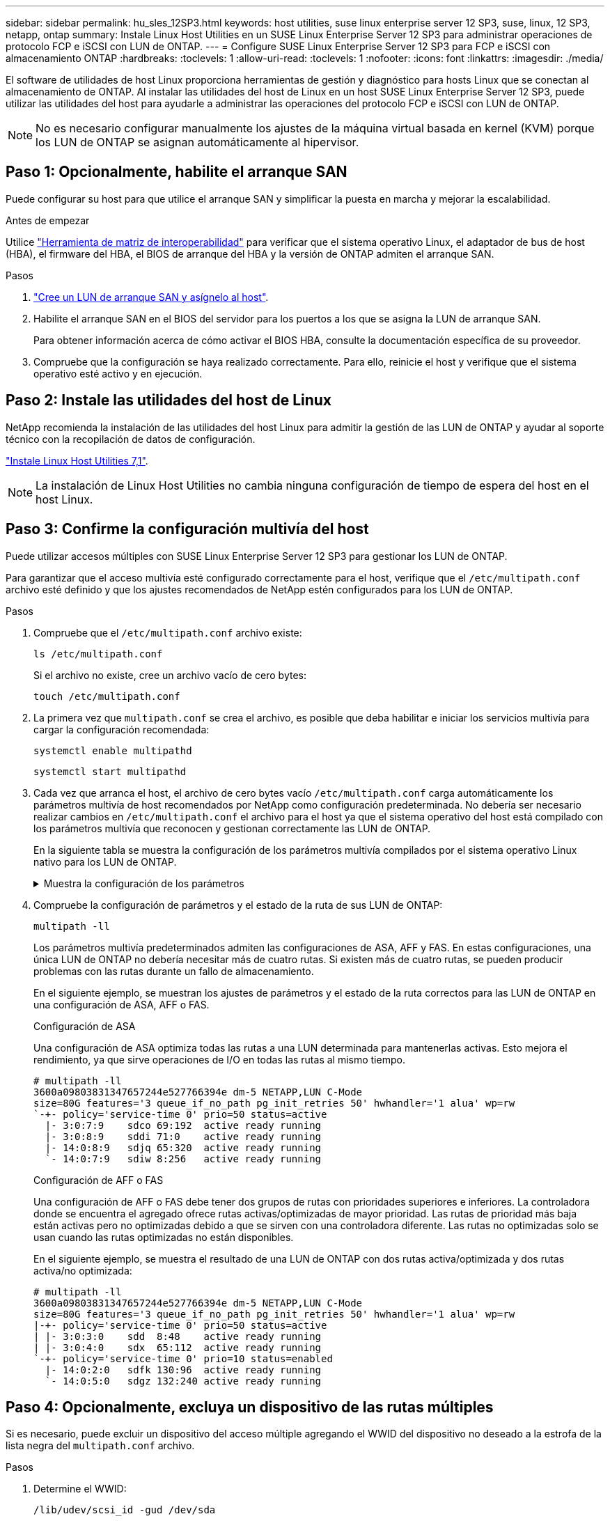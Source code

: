 ---
sidebar: sidebar 
permalink: hu_sles_12SP3.html 
keywords: host utilities, suse linux enterprise server 12 SP3, suse, linux, 12 SP3, netapp, ontap 
summary: Instale Linux Host Utilities en un SUSE Linux Enterprise Server 12 SP3 para administrar operaciones de protocolo FCP e iSCSI con LUN de ONTAP. 
---
= Configure SUSE Linux Enterprise Server 12 SP3 para FCP e iSCSI con almacenamiento ONTAP
:hardbreaks:
:toclevels: 1
:allow-uri-read: 
:toclevels: 1
:nofooter: 
:icons: font
:linkattrs: 
:imagesdir: ./media/


[role="lead"]
El software de utilidades de host Linux proporciona herramientas de gestión y diagnóstico para hosts Linux que se conectan al almacenamiento de ONTAP. Al instalar las utilidades del host de Linux en un host SUSE Linux Enterprise Server 12 SP3, puede utilizar las utilidades del host para ayudarle a administrar las operaciones del protocolo FCP e iSCSI con LUN de ONTAP.


NOTE: No es necesario configurar manualmente los ajustes de la máquina virtual basada en kernel (KVM) porque los LUN de ONTAP se asignan automáticamente al hipervisor.



== Paso 1: Opcionalmente, habilite el arranque SAN

Puede configurar su host para que utilice el arranque SAN y simplificar la puesta en marcha y mejorar la escalabilidad.

.Antes de empezar
Utilice link:https://mysupport.netapp.com/matrix/#welcome["Herramienta de matriz de interoperabilidad"^] para verificar que el sistema operativo Linux, el adaptador de bus de host (HBA), el firmware del HBA, el BIOS de arranque del HBA y la versión de ONTAP admiten el arranque SAN.

.Pasos
. link:https://docs.netapp.com/us-en/ontap/san-admin/provision-storage.html["Cree un LUN de arranque SAN y asígnelo al host"^].
. Habilite el arranque SAN en el BIOS del servidor para los puertos a los que se asigna la LUN de arranque SAN.
+
Para obtener información acerca de cómo activar el BIOS HBA, consulte la documentación específica de su proveedor.

. Compruebe que la configuración se haya realizado correctamente. Para ello, reinicie el host y verifique que el sistema operativo esté activo y en ejecución.




== Paso 2: Instale las utilidades del host de Linux

NetApp recomienda la instalación de las utilidades del host Linux para admitir la gestión de las LUN de ONTAP y ayudar al soporte técnico con la recopilación de datos de configuración.

link:hu_luhu_71.html["Instale Linux Host Utilities 7,1"].


NOTE: La instalación de Linux Host Utilities no cambia ninguna configuración de tiempo de espera del host en el host Linux.



== Paso 3: Confirme la configuración multivía del host

Puede utilizar accesos múltiples con SUSE Linux Enterprise Server 12 SP3 para gestionar los LUN de ONTAP.

Para garantizar que el acceso multivía esté configurado correctamente para el host, verifique que el `/etc/multipath.conf` archivo esté definido y que los ajustes recomendados de NetApp estén configurados para los LUN de ONTAP.

.Pasos
. Compruebe que el `/etc/multipath.conf` archivo existe:
+
[source, cli]
----
ls /etc/multipath.conf
----
+
Si el archivo no existe, cree un archivo vacío de cero bytes:

+
[source, cli]
----
touch /etc/multipath.conf
----
. La primera vez que `multipath.conf` se crea el archivo, es posible que deba habilitar e iniciar los servicios multivía para cargar la configuración recomendada:
+
[source, cli]
----
systemctl enable multipathd
----
+
[source, cli]
----
systemctl start multipathd
----
. Cada vez que arranca el host, el archivo de cero bytes vacío `/etc/multipath.conf` carga automáticamente los parámetros multivía de host recomendados por NetApp como configuración predeterminada. No debería ser necesario realizar cambios en `/etc/multipath.conf` el archivo para el host ya que el sistema operativo del host está compilado con los parámetros multivía que reconocen y gestionan correctamente las LUN de ONTAP.
+
En la siguiente tabla se muestra la configuración de los parámetros multivía compilados por el sistema operativo Linux nativo para los LUN de ONTAP.

+
.Muestra la configuración de los parámetros
[%collapsible]
====
[cols="2"]
|===
| Parámetro | Ajuste 


| detect_prio | sí 


| dev_loss_tmo | "infinito" 


| conmutación tras recuperación | inmediata 


| fast_io_fail_tmo | 5 


| funciones | "2 pg_init_retries 50" 


| flush_on_last_del | "sí" 


| manipulador_hardware | "0" 


| no_path_retry | cola 


| comprobador_de_rutas | "tur" 


| política_agrupación_ruta | "group_by_prio" 


| selector_de_rutas | "tiempo de servicio 0" 


| intervalo_sondeo | 5 


| prioridad | "ONTAP" 


| producto | LUN.* 


| retain_attached_hw_handler | sí 


| rr_weight | "uniforme" 


| nombres_descriptivos_usuario | no 


| proveedor | NETAPP 
|===
====
. Compruebe la configuración de parámetros y el estado de la ruta de sus LUN de ONTAP:
+
[source, cli]
----
multipath -ll
----
+
Los parámetros multivía predeterminados admiten las configuraciones de ASA, AFF y FAS. En estas configuraciones, una única LUN de ONTAP no debería necesitar más de cuatro rutas. Si existen más de cuatro rutas, se pueden producir problemas con las rutas durante un fallo de almacenamiento.

+
En el siguiente ejemplo, se muestran los ajustes de parámetros y el estado de la ruta correctos para las LUN de ONTAP en una configuración de ASA, AFF o FAS.

+
[role="tabbed-block"]
====
.Configuración de ASA
--
Una configuración de ASA optimiza todas las rutas a una LUN determinada para mantenerlas activas. Esto mejora el rendimiento, ya que sirve operaciones de I/O en todas las rutas al mismo tiempo.

[listing]
----
# multipath -ll
3600a09803831347657244e527766394e dm-5 NETAPP,LUN C-Mode
size=80G features='3 queue_if_no_path pg_init_retries 50' hwhandler='1 alua' wp=rw
`-+- policy='service-time 0' prio=50 status=active
  |- 3:0:7:9    sdco 69:192  active ready running
  |- 3:0:8:9    sddi 71:0    active ready running
  |- 14:0:8:9   sdjq 65:320  active ready running
  `- 14:0:7:9   sdiw 8:256   active ready running
----
--
.Configuración de AFF o FAS
--
Una configuración de AFF o FAS debe tener dos grupos de rutas con prioridades superiores e inferiores. La controladora donde se encuentra el agregado ofrece rutas activas/optimizadas de mayor prioridad. Las rutas de prioridad más baja están activas pero no optimizadas debido a que se sirven con una controladora diferente. Las rutas no optimizadas solo se usan cuando las rutas optimizadas no están disponibles.

En el siguiente ejemplo, se muestra el resultado de una LUN de ONTAP con dos rutas activa/optimizada y dos rutas activa/no optimizada:

[listing]
----
# multipath -ll
3600a09803831347657244e527766394e dm-5 NETAPP,LUN C-Mode
size=80G features='3 queue_if_no_path pg_init_retries 50' hwhandler='1 alua' wp=rw
|-+- policy='service-time 0' prio=50 status=active
| |- 3:0:3:0    sdd  8:48    active ready running
| |- 3:0:4:0    sdx  65:112  active ready running
`-+- policy='service-time 0' prio=10 status=enabled
  |- 14:0:2:0   sdfk 130:96  active ready running
  `- 14:0:5:0   sdgz 132:240 active ready running
----
--
====




== Paso 4: Opcionalmente, excluya un dispositivo de las rutas múltiples

Si es necesario, puede excluir un dispositivo del acceso múltiple agregando el WWID del dispositivo no deseado a la estrofa de la lista negra del `multipath.conf` archivo.

.Pasos
. Determine el WWID:
+
[source, cli]
----
/lib/udev/scsi_id -gud /dev/sda
----
+
“sda” es el disco SCSI local que desea agregar a la lista negra.

+
Un ejemplo de WWID es `360030057024d0730239134810c0cb833`.

. Añada el WWID a la estrofa «blacklist»:
+
[source, cli]
----
blacklist {
	     wwid   360030057024d0730239134810c0cb833
        devnode "^(ram|raw|loop|fd|md|dm-|sr|scd|st)[0-9]*"
        devnode "^hd[a-z]"
        devnode "^cciss.*"
}
----




== Paso 5: Personalice los parámetros multivía para las LUN de ONTAP

Si su host está conectado a LUN de otros proveedores y cualquiera de la configuración de parámetros multivía se ha anulado, debe corregirlos agregando estrofas más adelante en `multipath.conf` el archivo que se aplican específicamente a LUN de ONTAP. Si no hace esto, es posible que las LUN de ONTAP no funcionen como se espera.

Compruebe el `/etc/multipath.conf` archivo, especialmente en la sección de valores predeterminados, para ver los ajustes que podrían estar anulando el <<multipath-parameter-settings,configuración predeterminada para parámetros multivía>>.


CAUTION: No debe anular la configuración de parámetros recomendada para las LUN de ONTAP. Estos ajustes se requieren para el rendimiento óptimo de la configuración del host. Póngase en contacto con el soporte de NetApp, con su proveedor de SO o con ambos para obtener más información.

El ejemplo siguiente muestra cómo corregir un valor predeterminado anulado. En este ejemplo, el `multipath.conf` archivo define valores para `path_checker` y `no_path_retry` que no son compatibles con LUN de ONTAP, y no puede quitar estos parámetros porque las cabinas de almacenamiento ONTAP siguen conectadas al host. En su lugar, corrija los valores para `path_checker` y `no_path_retry` agregando una estrofa de dispositivo al `multipath.conf` archivo que se aplica específicamente a los LUN de ONTAP.

.Muestra el ejemplo
[%collapsible]
====
[listing, subs="+quotes"]
----
defaults {
   path_checker      *readsector0*
   no_path_retry     *fail*
}

devices {
   device {
      vendor          "NETAPP"
      product         "LUN"
      no_path_retry   *queue*
      path_checker    *tur*
   }
}
----
====


== Paso 6: Revise los problemas conocidos

La versión SUSE Linux Enterprise Server 12 SP3 con almacenamiento ONTAP presenta los siguientes problemas conocidos:

[cols="3*"]
|===
| ID de error de NetApp | Título | Descripción 


| link:https://mysupport.netapp.com/NOW/cgi-bin/bol?Type=Detail&Display=1089555["1089555"^] | Se observaron interrupciones en el kernel en la versión SLES12 SP3 de kernel con Emulex LPe16002 16 GB FC durante la conmutación por error de almacenamiento | Puede producirse una interrupción del kernel durante las operaciones de conmutación por error del almacenamiento en la versión de kernel SLES12 SP3 con Emulex LPe16002 HBA. La interrupción del kernel solicita un reinicio del sistema operativo, lo que a su vez provoca una interrupción de la aplicación. Si se configura kdump, la interrupción del kernel genera un archivo vmcore en /var/crash/directory. Puede investigar la causa del error en el archivo vmcore. Ejemplo: En el caso observado, se observó la interrupción del núcleo en el módulo “lpfc_sli_ringtxcmpl_put+51” y se registra en el archivo vmcore – Exception RIP: Lpfc_sli_ringtxcmpl_put+51. Recupere el sistema operativo después de la interrupción del kernel reiniciando el sistema operativo del host y reiniciando la aplicación. 


| link:https://mysupport.netapp.com/NOW/cgi-bin/bol?Type=Detail&Display=1089561["1089561"^] | Se observaron interrupciones en el kernel en la versión SLES12 SP3 de kernel con Emulex LPe32002 32 GB FC durante las operaciones de recuperación tras fallos de almacenamiento | Puede producirse una interrupción del kernel durante las operaciones de conmutación por error del almacenamiento en la versión de kernel SLES12 SP3 con Emulex LPe32002 HBA. La interrupción del kernel solicita un reinicio del sistema operativo, lo que a su vez provoca una interrupción de la aplicación. Si se configura kdump, la interrupción del kernel genera un archivo vmcore en /var/crash/directory. Puede investigar la causa del error en el archivo vmcore. Ejemplo: En el caso observado, se observó la interrupción del núcleo en el módulo “lpfc_sli_free_hbq+76” y se registra en el archivo vmcore – Exception RIP: Lpfc_sli_free_hbq+76. Recupere el sistema operativo después de la interrupción del kernel reiniciando el sistema operativo del host y reiniciando la aplicación. 


| link:https://mysupport.netapp.com/NOW/cgi-bin/bol?Type=Detail&Display=1117248["1117248"^] | Se observó una interrupción del kernel en SLES12SP3 con QLogic QLE2562 8 GB FC durante las operaciones de recuperación tras fallos de almacenamiento | Durante las operaciones de conmutación por error del almacenamiento en el kernel Sles12sp3 (kernel-default-4.4.82-6.3.1) con QLogic QLE2562 HBA, se observó una interrupción del kernel debido a una caída del kernel. La alerta del kernel lleva a un reinicio del sistema operativo, lo que provoca una interrupción de la aplicación. El error de alerta del kernel genera el archivo vmcore en el directorio /var/crash/ si se configura kdump. Tras la alerta de kernel, puede usarse el archivo vmcore para comprender la causa del error. Ejemplo: En este caso, se observó el pánico en el módulo “blk_finish_request+289”. Se registra en el archivo vmcore con la siguiente cadena: "Exception RIP: blk_find_request+289" después de la interrupción del kernel, puede recuperar el sistema operativo reiniciando el sistema operativo host. Puede reiniciar la aplicación según sea necesario. 


| link:https://mysupport.netapp.com/NOW/cgi-bin/bol?Type=Detail&Display=1117261["1117261"^] | Se observa una interrupción del kernel en SLES12SP3 con Qlogic QLE2662 16 GB FC durante las operaciones de recuperación tras fallos de almacenamiento | Durante las operaciones de recuperación tras fallos de almacenamiento en el kernel Sles12sp3 (kernel-default-4.4.82-6.3.1) con HBA Qlogic QLE2662, es posible que observe la interrupción del kernel. Esto indica un reinicio del sistema operativo que provoca la interrupción de la aplicación. La interrupción del kernel genera un archivo vmcore en el directorio /var/crash/ si se configura kdump. El archivo vmcore se puede usar para comprender la causa del fallo. Ejemplo: En este caso, se observó la interrupción del kernel en el módulo "dirección desconocida o no válida" y se registra en el archivo vmcore con la siguiente cadena: Exception RIP: Dirección desconocida o no válida. Tras la interrupción del kernel, se puede recuperar el sistema operativo reiniciando el sistema operativo host y reiniciando la aplicación según sea necesario. 


| link:https://mysupport.netapp.com/NOW/cgi-bin/bol?Type=Detail&Display=1117274["1117274"^] | Se observó una interrupción del kernel en SLES12SP3 con Emulex LPe16002 16 GB FC durante las operaciones de recuperación tras fallos de almacenamiento | Durante las operaciones de conmutación por error del almacenamiento en el kernel Sles12sp3 (kernel-default-4.4.87-3.1) con HBA Emulex LPe16002, es posible que observe una interrupción del kernel. Esto indica un reinicio del sistema operativo que provoca la interrupción de la aplicación. La interrupción del kernel genera un archivo vmcore en el directorio /var/crash/ si se configura kdump. El archivo vmcore se puede usar para comprender la causa del fallo. Ejemplo: En este caso, se observó una interrupción del núcleo en el módulo “RAW_spin_lock_irqsave+30” y se registra en el archivo vmcore con la siguiente cadena: – Exception RIP: _RAW_spin_lock_irqsave+30. Tras la interrupción del kernel, se puede recuperar el sistema operativo reiniciando el sistema operativo host y reiniciando la aplicación según sea necesario. 
|===


== El futuro

* link:hu_luhu_71_cmd.html["Obtenga más información sobre el uso de la herramienta Linux Host Utilities"].
* Obtenga más información sobre la duplicación de ASM.
+
El mirroring de Gestión Automática de Almacenamiento (ASM) puede requerir cambios en la configuración de multivía de Linux para permitir que ASM reconozca un problema y realice el cambio a un grupo de fallos alternativo. La mayoría de las configuraciones de ASM de ONTAP utilizan redundancia externa, lo que significa que la protección de datos es proporcionada por la cabina externa y ASM no hace mirroring de los datos. Algunos sitios utilizan ASM con redundancia normal para proporcionar duplicación bidireccional, normalmente en diferentes sitios. Consulte link:https://docs.netapp.com/us-en/ontap-apps-dbs/oracle/oracle-overview.html["Bases de datos de Oracle en ONTAP"^] para obtener más información.


